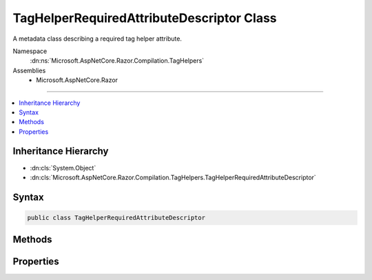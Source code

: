 

TagHelperRequiredAttributeDescriptor Class
==========================================






A metadata class describing a required tag helper attribute.


Namespace
    :dn:ns:`Microsoft.AspNetCore.Razor.Compilation.TagHelpers`
Assemblies
    * Microsoft.AspNetCore.Razor

----

.. contents::
   :local:



Inheritance Hierarchy
---------------------


* :dn:cls:`System.Object`
* :dn:cls:`Microsoft.AspNetCore.Razor.Compilation.TagHelpers.TagHelperRequiredAttributeDescriptor`








Syntax
------

.. code-block:: csharp

    public class TagHelperRequiredAttributeDescriptor








.. dn:class:: Microsoft.AspNetCore.Razor.Compilation.TagHelpers.TagHelperRequiredAttributeDescriptor
    :hidden:

.. dn:class:: Microsoft.AspNetCore.Razor.Compilation.TagHelpers.TagHelperRequiredAttributeDescriptor

Methods
-------

.. dn:class:: Microsoft.AspNetCore.Razor.Compilation.TagHelpers.TagHelperRequiredAttributeDescriptor
    :noindex:
    :hidden:

    
    .. dn:method:: Microsoft.AspNetCore.Razor.Compilation.TagHelpers.TagHelperRequiredAttributeDescriptor.IsMatch(System.String, System.String)
    
        
    
        
        Determines if the current :any:`Microsoft.AspNetCore.Razor.Compilation.TagHelpers.TagHelperRequiredAttributeDescriptor` matches the given
        <em>attributeName</em> and <em>attributeValue</em>.
    
        
    
        
        :param attributeName: An HTML attribute name.
        
        :type attributeName: System.String
    
        
        :param attributeValue: An HTML attribute value.
        
        :type attributeValue: System.String
        :rtype: System.Boolean
        :return: <code>true</code> if the current :any:`Microsoft.AspNetCore.Razor.Compilation.TagHelpers.TagHelperRequiredAttributeDescriptor` matches
            <em>attributeName</em> and <em>attributeValue</em>; <code>false</code> otherwise.
    
        
        .. code-block:: csharp
    
            public bool IsMatch(string attributeName, string attributeValue)
    

Properties
----------

.. dn:class:: Microsoft.AspNetCore.Razor.Compilation.TagHelpers.TagHelperRequiredAttributeDescriptor
    :noindex:
    :hidden:

    
    .. dn:property:: Microsoft.AspNetCore.Razor.Compilation.TagHelpers.TagHelperRequiredAttributeDescriptor.Name
    
        
    
        
        The HTML attribute name.
    
        
        :rtype: System.String
    
        
        .. code-block:: csharp
    
            public string Name { get; set; }
    
    .. dn:property:: Microsoft.AspNetCore.Razor.Compilation.TagHelpers.TagHelperRequiredAttributeDescriptor.NameComparison
    
        
    
        
        The comparison method to use for :dn:prop:`Microsoft.AspNetCore.Razor.Compilation.TagHelpers.TagHelperRequiredAttributeDescriptor.Name` when determining if an HTML attribute name matches.
    
        
        :rtype: Microsoft.AspNetCore.Razor.Compilation.TagHelpers.TagHelperRequiredAttributeNameComparison
    
        
        .. code-block:: csharp
    
            public TagHelperRequiredAttributeNameComparison NameComparison { get; set; }
    
    .. dn:property:: Microsoft.AspNetCore.Razor.Compilation.TagHelpers.TagHelperRequiredAttributeDescriptor.Value
    
        
    
        
        The HTML attribute value.
    
        
        :rtype: System.String
    
        
        .. code-block:: csharp
    
            public string Value { get; set; }
    
    .. dn:property:: Microsoft.AspNetCore.Razor.Compilation.TagHelpers.TagHelperRequiredAttributeDescriptor.ValueComparison
    
        
    
        
        The comparison method to use for :dn:prop:`Microsoft.AspNetCore.Razor.Compilation.TagHelpers.TagHelperRequiredAttributeDescriptor.Value` when determining if an HTML attribute value matches.
    
        
        :rtype: Microsoft.AspNetCore.Razor.Compilation.TagHelpers.TagHelperRequiredAttributeValueComparison
    
        
        .. code-block:: csharp
    
            public TagHelperRequiredAttributeValueComparison ValueComparison { get; set; }
    

